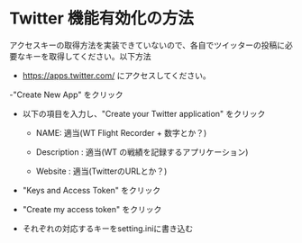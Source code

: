 * Twitter 機能有効化の方法
  アクセスキーの取得方法を実装できていないので、各自でツイッターの投稿に必要なキーを取得してください。以下方法

  - https://apps.twitter.com/ にアクセスしてください。

  -"Create New App" をクリック

    [[file:figures/CreateNewApp.png]]

  - 以下の項目を入力し、"Create your Twitter application" をクリック
    - NAME: 適当(WT Flight Recorder + 数字とか？)
    - Description : 適当(WT の戦績を記録するアプリケーション)
    - Website : 適当(TwitterのURLとか？)

      [[file:figures/CreateAnApplication.png]]

  - "Keys and Access Token" をクリック

    [[file:figures/ApplicationDetails.png]]

  - "Create my access token" をクリック

    [[file:figures/KeysAndAccessTokens.png]]

  - それぞれの対応するキーをsetting.iniに書き込む

    [[file:figures/AccessTokenKey.png]]
